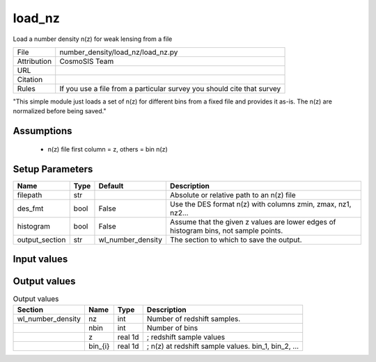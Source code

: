 load_nz
================================================

Load a number density n(z) for weak lensing from a file

.. list-table::
    
   * - File
     - number_density/load_nz/load_nz.py
   * - Attribution
     - CosmoSIS Team
   * - URL
     - 
   * - Citation
     -
   * - Rules
     - If you use a file from a particular survey you should cite that survey


"This simple module just loads a set of n(z) for different bins from a
fixed file and provides it as-is.  The n(z) are normalized before being saved."



Assumptions
-----------

 - n(z) file first column = z, others = bin n(z)



Setup Parameters
----------------

.. list-table::
   :header-rows: 1

   * - Name
     - Type
     - Default
     - Description
   * - filepath
     - str
     - 
     - Absolute or relative path to an n(z) file
   * - des_fmt
     - bool
     - False
     - Use the DES format n(z) with columns zmin, zmax, nz1, nz2...
   * - histogram
     - bool
     - False
     - Assume that the given z values are lower edges of histogram bins, not sample points.
   * - output_section
     - str
     - wl_number_density
     - The section to which to save the output.


Input values
----------------

.. list-table::
   :header-rows: 1

   * - Section
     - Name
     - Type
     - Default
     - Description


Output values
----------------


.. list-table:: Output values
   :header-rows: 1

   * - Section
     - Name
     - Type
     - Description
   * - wl_number_density
     - nz
     - int
     - Number of redshift samples.
   * - 
     - nbin
     - int
     - Number of bins
   * - 
     - z
     - real 1d
     - ; redshift sample values
   * - 
     - bin_{i}
     - real 1d
     - ; n(z) at redshift sample values.  bin_1, bin_2, ...


